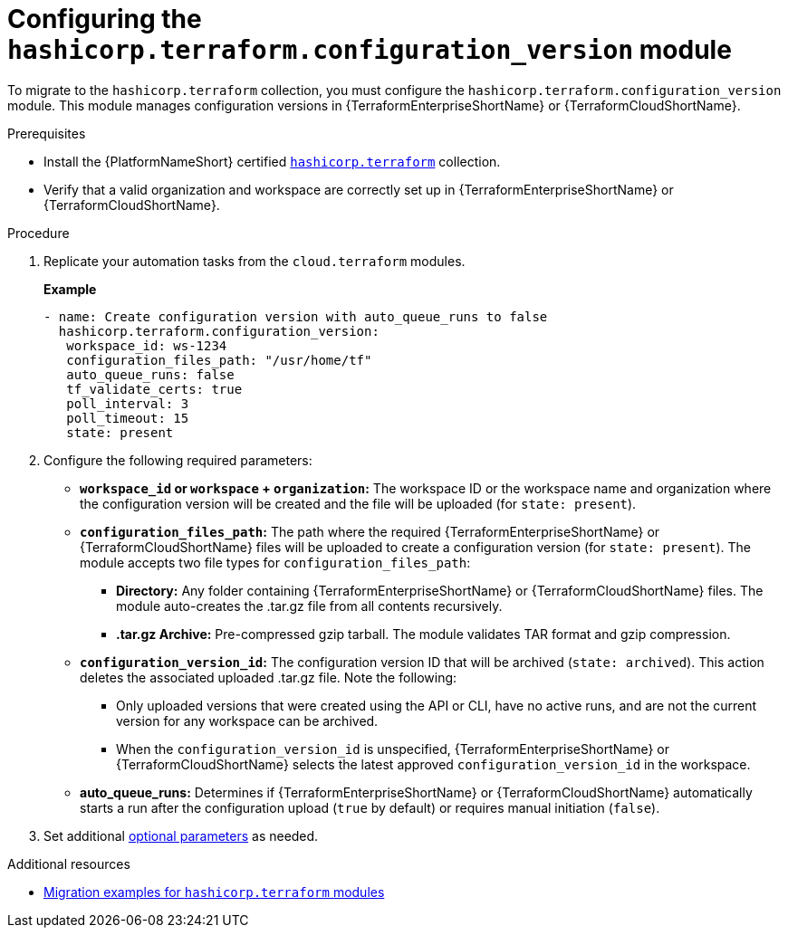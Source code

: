 :_mod-docs-content-type: PROCEDURE

[id="configuring-config-version-module"]

= Configuring the `hashicorp.terraform.configuration_version` module

[role="_abstract"]

To migrate to the `hashicorp.terraform` collection, you must configure the `hashicorp.terraform.configuration_version` module. This module manages configuration versions in {TerraformEnterpriseShortName} or {TerraformCloudShortName}.

.Prerequisites

* Install the {PlatformNameShort} certified link:https://console.redhat.com/ansible/automation-hub/repo/published/hashicorp/terraform/[`hashicorp.terraform`] collection.
* Verify that a valid organization and workspace are correctly set up in {TerraformEnterpriseShortName} or {TerraformCloudShortName}.

.Procedure

. Replicate your automation tasks from the `cloud.terraform` modules.
+
**Example**
+
----
- name: Create configuration version with auto_queue_runs to false
  hashicorp.terraform.configuration_version:
   workspace_id: ws-1234
   configuration_files_path: "/usr/home/tf"
   auto_queue_runs: false
   tf_validate_certs: true
   poll_interval: 3
   poll_timeout: 15
   state: present
----

. Configure the following required parameters:
* **`workspace_id` or `workspace` + `organization`:** The workspace ID or the workspace name and organization where the configuration version will be created and the file will be uploaded (for `state: present`).

* **`configuration_files_path`:** The path where the required {TerraformEnterpriseShortName} or {TerraformCloudShortName} files will be uploaded to create a configuration version (for `state: present`). The module accepts two file types for `configuration_files_path`:
+
** **Directory:** Any folder containing {TerraformEnterpriseShortName} or {TerraformCloudShortName} files. The module auto-creates the .tar.gz file from all contents recursively.
+
** **.tar.gz Archive:** Pre-compressed gzip tarball. The module validates TAR format and gzip compression.

* **`configuration_version_id`:** The configuration version ID that will be archived (`state: archived`). This action deletes the associated uploaded .tar.gz file. Note the following:
+
** Only uploaded versions that were created using the API or CLI, have no active runs, and are not the current version for any workspace can be archived.
+
** When the `configuration_version_id` is unspecified, {TerraformEnterpriseShortName} or {TerraformCloudShortName} selects the latest approved `configuration_version_id` in the workspace.

* **auto_queue_runs:** Determines if {TerraformEnterpriseShortName} or {TerraformCloudShortName} automatically starts a run after the configuration upload (`true` by default) or requires manual initiation (`false`).

. Set additional link:https://console.redhat.com/ansible/automation-hub/repo/published/hashicorp/terraform/content/module/configuration_version/[optional parameters] as needed.

.Additional resources
* link:terraform-aap/con-terraform-migration-examples[Migration examples for `hashicorp.terraform` modules]
